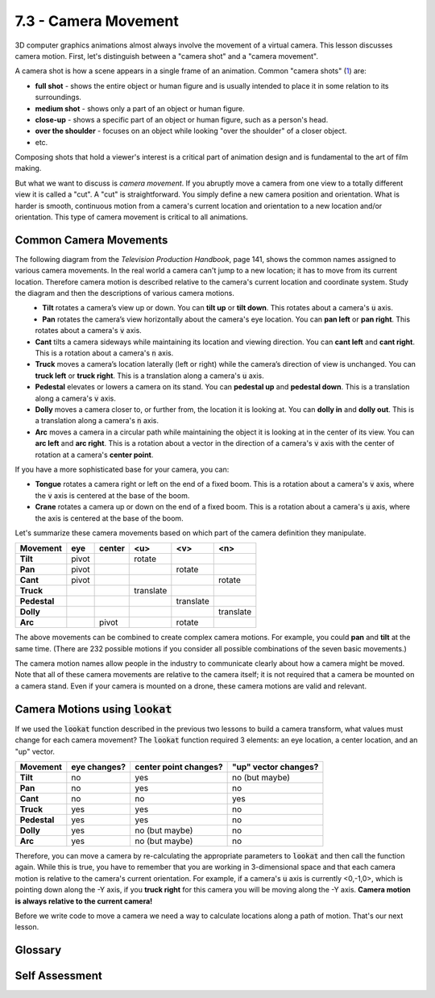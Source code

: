 ..  Copyright (C)  Wayne Brown
   Permission is granted to copy, distribute
   and/or modify this document under the terms of the GNU Free Documentation
   License, Version 1.3 or any later version published by the Free Software
   Foundation; with Invariant Sections being Forward, Prefaces, and
   Contributor List, no Front-Cover Texts, and no Back-Cover Texts.  A copy of
   the license is included in the section entitled "GNU Free Documentation
   License".

7.3 - Camera Movement
:::::::::::::::::::::

3D computer graphics animations almost always involve the movement of
a virtual camera. This lesson discusses camera motion. First, let's
distinguish between a "camera shot" and a "camera movement".

A camera shot is how a scene appears in a single frame of an animation.
Common "camera shots" (`1`_) are:

* **full shot** - shows the entire object or human figure and is usually
  intended to place it in some relation to its surroundings.
* **medium shot** - shows only a part of an object or human figure.
* **close-up** - shows a specific part of an object or human figure, such as a person's head.
* **over the shoulder** - focuses on an object while looking "over the shoulder" of a closer object.
* etc.

Composing shots that hold a viewer's interest is a critical part of animation design
and is fundamental to the art of film making.

But what we want to discuss is *camera movement*. If you abruptly move a
camera from one view to a totally different view it is called a "cut". A
"cut" is straightforward. You simply define a new camera position and
orientation. What is harder is smooth, continuous motion from a camera's
current location and orientation to a new location and/or orientation. This
type of camera movement is critical to all animations.

Common Camera Movements
-----------------------

The following diagram from the *Television Production Handbook*, page 141,
shows the common names assigned to various camera movements.
In the real world a camera can't jump to a new location; it has to move from
its current location. Therefore camera motion is described relative to
the camera's current location and coordinate system. Study the diagram and
then the descriptions of various camera motions.

.. figure:: figures/camera_motion.png
   :width: 490
   :height: 565
   :alt: Camera movements
   :align: left


* **Tilt** rotates a camera’s view up or down. You can **tilt up**
  or **tilt down**. This rotates about a camera's :code:`u` axis.
* **Pan** rotates the camera’s view horizontally about the camera's
  eye location. You can **pan left** or **pan right**. This rotates about
  a camera's :code:`v` axis.
* **Cant** tilts a camera sideways while maintaining its location
  and viewing direction. You can **cant left** and **cant right**. This is a
  rotation about a camera's :code:`n` axis.
* **Truck** moves a camera’s location laterally (left or right)
  while the camera’s direction of view is unchanged.
  You can **truck left** or **truck right**. This is a translation along
  a camera's :code:`u` axis.
* **Pedestal** elevates or lowers a camera on its stand. You can
  **pedestal up** and **pedestal down**. This is a translation along a camera's
  :code:`v` axis.
* **Dolly** moves a camera closer to, or further from, the location
  it is looking at. You can **dolly in** and **dolly out**. This is a translation
  along a camera's :code:`n` axis.
* **Arc** moves a camera in a circular path while maintaining
  the object it is looking at in the center of its view. You can **arc left**
  and **arc right**. This is a rotation about a vector in the direction of
  a camera's :code:`v` axis with the center of rotation at a camera's **center point**.

If you have a more sophisticated base for your camera, you can:

* **Tongue** rotates a camera right or left on the end of a fixed
  boom. This is a rotation about a camera's :code:`v` axis, where the :code:`v` axis is
  centered at the base of the boom.
* **Crane** rotates a camera up or down on the end of a fixed
  boom. This is a rotation about a camera's :code:`u` axis, where the axis is
  centered at the base of the boom.

Let's summarize these camera movements based on which part of the camera
definition they manipulate.

+--------------+-----------+-----------+-----------+-----------+-----------+
+ Movement     +    eye    +  center   +   <u>     +   <v>     +    <n>    +
+==============+===========+===========+===========+===========+===========+
+ **Tilt**     + pivot     +           + rotate    +           +           +
+--------------+-----------+-----------+-----------+-----------+-----------+
+ **Pan**      + pivot     +           +           + rotate    +           +
+--------------+-----------+-----------+-----------+-----------+-----------+
+ **Cant**     + pivot     +           +           +           + rotate    +
+--------------+-----------+-----------+-----------+-----------+-----------+
+ **Truck**    +           +           + translate +           +           +
+--------------+-----------+-----------+-----------+-----------+-----------+
+ **Pedestal** +           +           +           + translate +           +
+--------------+-----------+-----------+-----------+-----------+-----------+
+ **Dolly**    +           +           +           +           + translate +
+--------------+-----------+-----------+-----------+-----------+-----------+
+ **Arc**      +           + pivot     +           + rotate    +           +
+--------------+-----------+-----------+-----------+-----------+-----------+

The above movements can be combined to create complex
camera motions. For example, you could **pan** and **tilt** at the same time.
(There are 232 possible motions if you consider all possible combinations
of the seven basic movements.)

The camera motion names allow people in the industry to communicate clearly
about how a camera might be moved. Note that all of these camera movements
are relative to the camera itself; it is not required that a camera be
mounted on a camera stand. Even if your camera is mounted on a drone,
these camera motions are valid and relevant.

Camera Motions using :code:`lookat`
-----------------------------------

If we used the :code:`lookat` function described in the previous two lessons to
build a camera transform, what values must change for each camera movement?
The :code:`lookat` function required 3 elements: an eye
location, a center location, and an "up" vector.

+--------------+--------------+-----------------------+----------------------+
+ Movement     + eye changes? + center point changes? + "up" vector changes? +
+==============+==============+=======================+======================+
+ **Tilt**     + no           + yes                   + no (but maybe)       +
+--------------+--------------+-----------------------+----------------------+
+ **Pan**      + no           + yes                   + no                   +
+--------------+--------------+-----------------------+----------------------+
+ **Cant**     + no           + no                    + yes                  +
+--------------+--------------+-----------------------+----------------------+
+ **Truck**    + yes          + yes                   + no                   +
+--------------+--------------+-----------------------+----------------------+
+ **Pedestal** + yes          + yes                   + no                   +
+--------------+--------------+-----------------------+----------------------+
+ **Dolly**    + yes          + no (but maybe)        + no                   +
+--------------+--------------+-----------------------+----------------------+
+ **Arc**      + yes          + no (but maybe)        + no                   +
+--------------+--------------+-----------------------+----------------------+

Therefore, you can move a camera by re-calculating the appropriate parameters
to :code:`lookat` and then call the function again. While this is true, you have
to remember that you are working in 3-dimensional space and that each
camera motion is relative to the camera's current orientation. For example,
if a camera's :code:`u` axis is currently <0,-1,0>, which is pointing down along the
-Y axis, if you **truck right** for this camera you will be moving along the
-Y axis. **Camera motion is always relative to the current camera!**

Before we write code to move a camera we need a way to calculate locations
along a path of motion. That's our next lesson.

Glossary
--------

.. glossary::

  camera shot
    Describes what is visible in a single frame of an animation.

  camera movement
    Describes how a camera moves from its current location and orientation
    to a new location and/or orientation during a sequence of frames.

Self Assessment
---------------

.. mchoice:: 7.3.1
  :random:
  :answer_a: dolly
  :answer_b: truck
  :answer_c: tilt
  :answer_d: cant
  :correct: a
  :feedback_a: Correct. It would be a "dolly-in".
  :feedback_b: Incorrect. This would have moved the camera to its right or left.
  :feedback_c: Incorrect. This would have rotated the camera up or down.
  :feedback_d: Incorrect. This would have twisted the orientation of the camera.

  Suppose you have a camera that is facing a model in a scene and you want to move
  the camera closer to the model. This would be a ______________ camera movement.

.. mchoice:: 7.3.2
  :random:
  :answer_a: the eye location
  :answer_b: the center location
  :answer_c: the up vector
  :correct: a
  :feedback_a: Correct. You need to change the location of the camera.
  :feedback_b: Incorrect. Assuming the center point was already at the center of the model you are trying to circle around.
  :feedback_c: Incorrect. Typically you would not modify the orientation of the camera as you are "circling" -- but you could.

  If you wanted to move a camera in a circular arc around a model, keeping the model
  in the center of view, which parameters of the :code:`lookat` function would
  you need to modify?

.. mchoice:: 7.3.3
  :random:
  :answer_a: (3, 4, 7)
  :answer_b: (5, 4, 5)
  :answer_c: (3, 6, 5)
  :answer_d: (3, 4, 3)
  :correct: a
  :feedback_a: Correct. The camera would move to its right, which is along the <0,0,1> axis, so you add 2 units to the z coordinate.
  :feedback_b: Incorrect. You need to move along the camera's "to the right" axis.
  :feedback_c: Incorrect. You need to move along the camera's "to the right" axis.
  :feedback_d: Incorrect. You need to move along the camera's "to the right" axis.

  You have a camera that is located at :code:`(3, 4, 5)` and whose orientation is
  defined by the vectors: :code:`u = <0,0,1>`, :code:`v = <0,1,0>`, and :code:`n = <1,0,0>`.
  (The camera is looking down a vector parallel to the -X axis.) If you "truck right"
  two units, what would be the location of the camera?


.. index:: camera shot, camera movement, pan, tilt, pedestal, dolly, truck, arc, cant, tongue, crane

.. _1: https://en.wikipedia.org/wiki/Shot_(filmmaking)